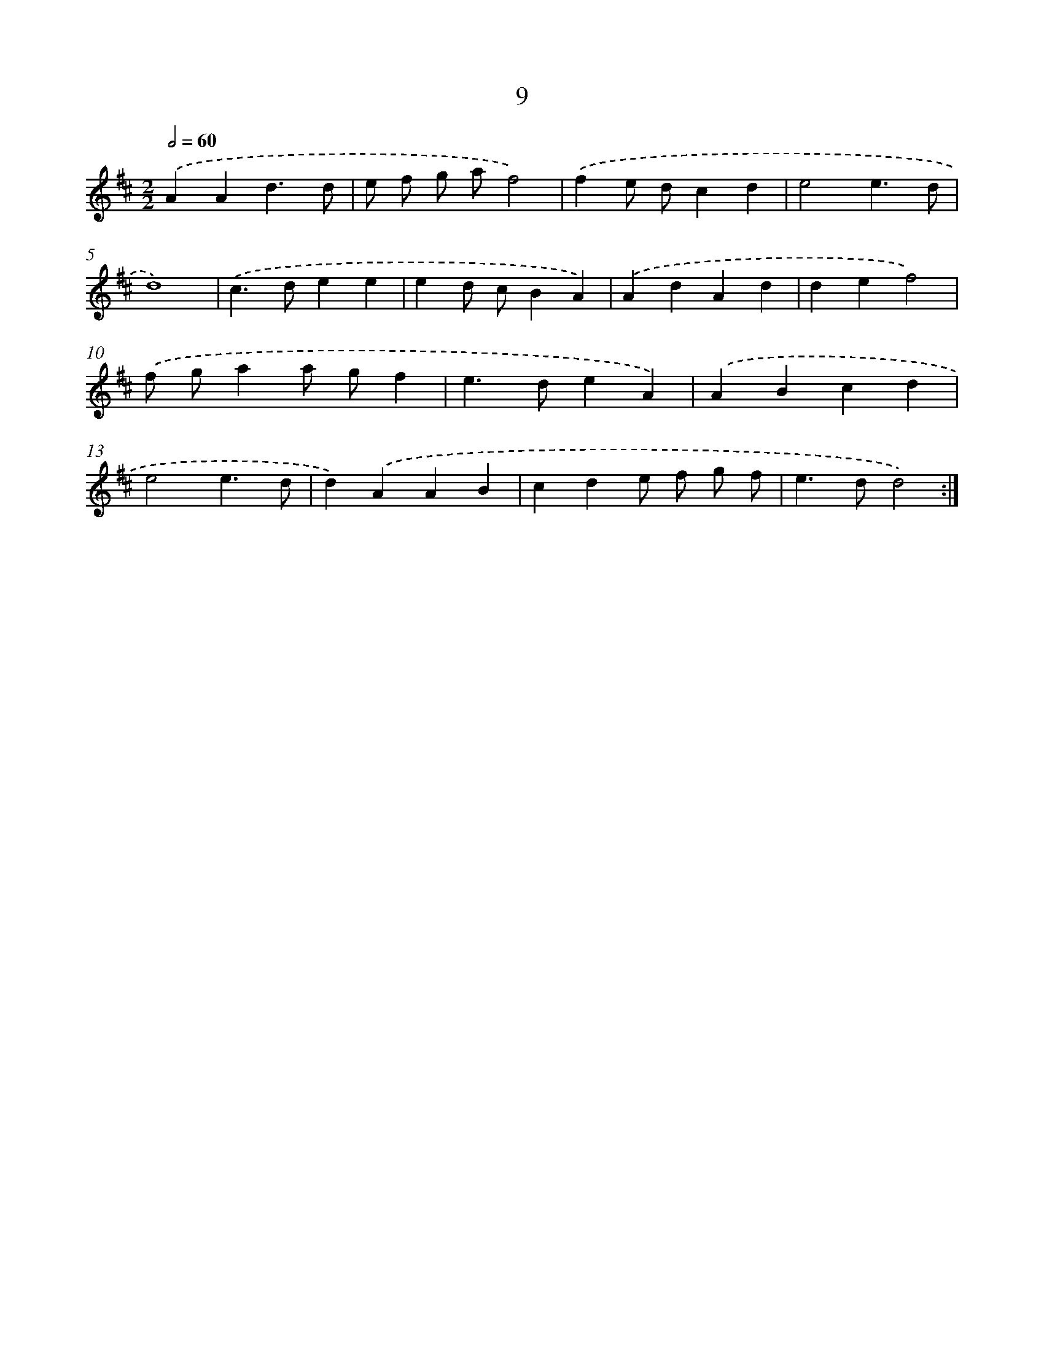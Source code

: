 X: 16439
T: 9
%%abc-version 2.0
%%abcx-abcm2ps-target-version 5.9.1 (29 Sep 2008)
%%abc-creator hum2abc beta
%%abcx-conversion-date 2018/11/01 14:38:03
%%humdrum-veritas 3290187996
%%humdrum-veritas-data 2838589879
%%continueall 1
%%barnumbers 0
L: 1/4
M: 2/2
Q: 1/2=60
K: D clef=treble
.('AAd3/d/ |
e/ f/ g/ a/f2) |
.('fe/ d/cd |
e2e3/d/ |
d4) |
.('c>dee |
ed/ c/BA) |
.('AdAd |
def2) |
.('f/ g/aa/ g/f |
e>deA) |
.('ABcd |
e2e3/d/ |
d).('AAB |
cde/ f/ g/ f/ |
e>dd2) :|]
